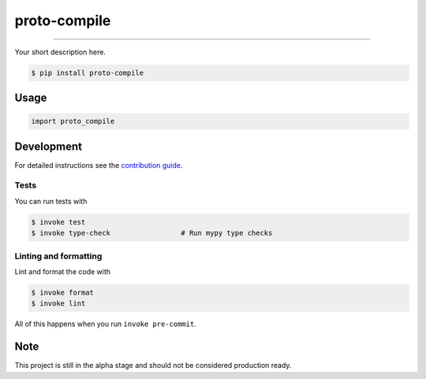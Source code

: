 ===============================
proto-compile
===============================

.. image:: https://github.com/romnn/proto-compile/workflows/test/badge.svg
        :target: https://github.com/romnn/proto-compile/actions
        :alt: Build Status

.. image:: https://img.shields.io/pypi/v/proto-compile.svg
        :target: https://pypi.python.org/pypi/proto-compile
        :alt: PyPI version

.. image:: https://img.shields.io/github/license/romnn/proto-compile
        :target: https://github.com/romnn/proto-compile
        :alt: License

.. image:: https://codecov.io/gh/romnn/proto-compile/branch/master/graph/badge.svg
        :target: https://codecov.io/gh/romnn/proto-compile
        :alt: Test Coverage

""""""""

Your short description here. 

.. code-block:: console

    $ pip install proto-compile

Usage
-----

.. code-block:: python

    import proto_compile


Development
-----------

For detailed instructions see the `contribution guide <CONTRIBUTING.rst>`_.

Tests
~~~~~~~
You can run tests with

.. code-block:: console

    $ invoke test
    $ invoke type-check                 # Run mypy type checks

Linting and formatting
~~~~~~~~~~~~~~~~~~~~~~~~
Lint and format the code with

.. code-block:: console

    $ invoke format
    $ invoke lint

All of this happens when you run ``invoke pre-commit``.

Note
-----

This project is still in the alpha stage and should not be considered production ready.
